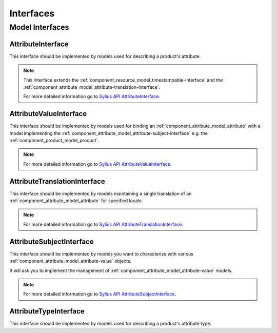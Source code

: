 Interfaces
==========

Model Interfaces
----------------

.. _component_attribute_model_attribute-interface:

AttributeInterface
~~~~~~~~~~~~~~~~~~

This interface should be implemented by models
used for describing a product's attribute.

.. note::
   This interface extends the :ref:`component_resource_model_timestampable-interface` and
   the :ref:`component_attribute_model_attribute-translation-interface`.

   For more detailed information go to `Sylius API AttributeInterface`_.

.. _Sylius API AttributeInterface: http://api.sylius.org/Sylius/Component/Attribute/Model/AttributeInterface.html

.. _component_attribute_model_attribute-value-interface:

AttributeValueInterface
~~~~~~~~~~~~~~~~~~~~~~~

This interface should be implemented by models used for
binding an :ref:`component_attribute_model_attribute`
with a model implementing the :ref:`component_attribute_model_attribute-subject-interface`
e.g. the :ref:`component_product_model_product`.

.. note::
   For more detailed information go to `Sylius API AttributeValueInterface`_.

.. _Sylius API AttributeValueInterface: http://api.sylius.org/Sylius/Component/Attribute/Model/AttributeValueInterface.html

.. _component_attribute_model_attribute-translation-interface:

AttributeTranslationInterface
~~~~~~~~~~~~~~~~~~~~~~~~~~~~~

This interface should be implemented by models maintaining a single translation
of an :ref:`component_attribute_model_attribute` for specified locale.

.. note::
   For more detailed information go to `Sylius API AttributeTranslationInterface`_.

.. _Sylius API AttributeTranslationInterface: http://api.sylius.org/Sylius/Component/Attribute/Model/AttributeTranslationInterface.html

.. _component_attribute_model_attribute-subject-interface:

AttributeSubjectInterface
~~~~~~~~~~~~~~~~~~~~~~~~~

This interface should be implemented by models you want to characterize with
various :ref:`component_attribute_model_attribute-value` objects.

It will ask you to implement the management of :ref:`component_attribute_model_attribute-value` models.

.. note::
   For more detailed information go to `Sylius API AttributeSubjectInterface`_.

.. _Sylius API AttributeSubjectInterface: http://api.sylius.org/Sylius/Component/Attribute/Model/AttributeSubjectInterface.html

.. _component_attribute_model_attribute-type-interface:

AttributeTypeInterface
~~~~~~~~~~~~~~~~~~~~~~

This interface should be implemented by models
used for describing a product's attribute type.

